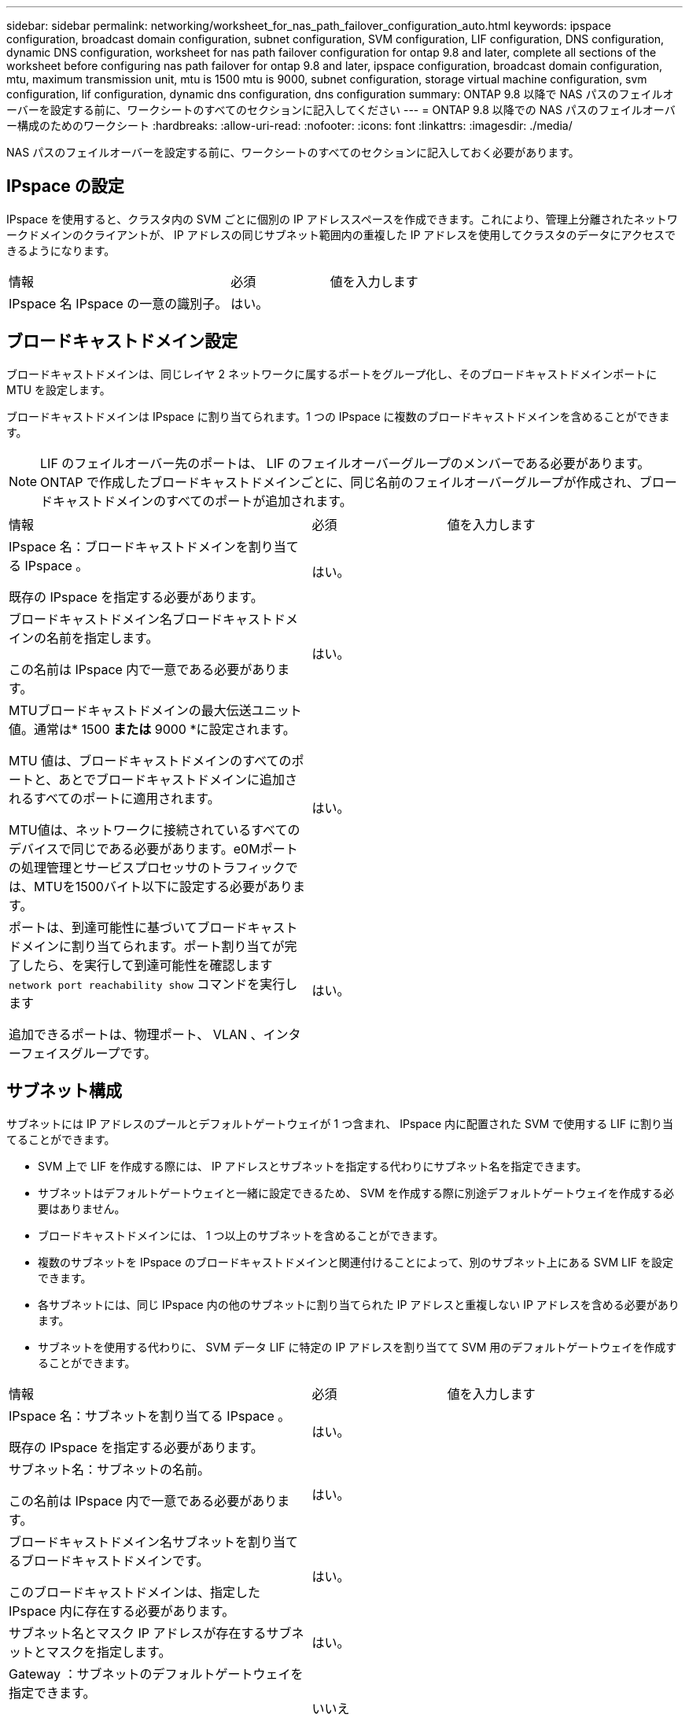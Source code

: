 ---
sidebar: sidebar 
permalink: networking/worksheet_for_nas_path_failover_configuration_auto.html 
keywords: ipspace configuration, broadcast domain configuration, subnet configuration, SVM configuration, LIF configuration, DNS configuration, dynamic DNS configuration, worksheet for nas path failover configuration for ontap 9.8 and later, complete all sections of the worksheet before configuring nas path failover for ontap 9.8 and later, ipspace configuration, broadcast domain configuration, mtu, maximum transmission unit, mtu is 1500 mtu is 9000, subnet configuration, storage virtual machine configuration, svm configuration, lif configuration, dynamic dns configuration, dns configuration 
summary: ONTAP 9.8 以降で NAS パスのフェイルオーバーを設定する前に、ワークシートのすべてのセクションに記入してください 
---
= ONTAP 9.8 以降での NAS パスのフェイルオーバー構成のためのワークシート
:hardbreaks:
:allow-uri-read: 
:nofooter: 
:icons: font
:linkattrs: 
:imagesdir: ./media/


[role="lead"]
NAS パスのフェイルオーバーを設定する前に、ワークシートのすべてのセクションに記入しておく必要があります。



== IPspace の設定

IPspace を使用すると、クラスタ内の SVM ごとに個別の IP アドレススペースを作成できます。これにより、管理上分離されたネットワークドメインのクライアントが、 IP アドレスの同じサブネット範囲内の重複した IP アドレスを使用してクラスタのデータにアクセスできるようになります。

[cols="45,20,35"]
|===


| 情報 | 必須 | 値を入力します 


| IPspace 名 IPspace の一意の識別子。 | はい。 |  
|===


== ブロードキャストドメイン設定

ブロードキャストドメインは、同じレイヤ 2 ネットワークに属するポートをグループ化し、そのブロードキャストドメインポートに MTU を設定します。

ブロードキャストドメインは IPspace に割り当てられます。1 つの IPspace に複数のブロードキャストドメインを含めることができます。


NOTE: LIF のフェイルオーバー先のポートは、 LIF のフェイルオーバーグループのメンバーである必要があります。ONTAP で作成したブロードキャストドメインごとに、同じ名前のフェイルオーバーグループが作成され、ブロードキャストドメインのすべてのポートが追加されます。

[cols="45,20,35"]
|===


| 情報 | 必須 | 値を入力します 


 a| 
IPspace 名：ブロードキャストドメインを割り当てる IPspace 。

既存の IPspace を指定する必要があります。
 a| 
はい。
 a| 



 a| 
ブロードキャストドメイン名ブロードキャストドメインの名前を指定します。

この名前は IPspace 内で一意である必要があります。
 a| 
はい。
 a| 



 a| 
MTUブロードキャストドメインの最大伝送ユニット値。通常は* 1500 *または* 9000 *に設定されます。

MTU 値は、ブロードキャストドメインのすべてのポートと、あとでブロードキャストドメインに追加されるすべてのポートに適用されます。

MTU値は、ネットワークに接続されているすべてのデバイスで同じである必要があります。e0Mポートの処理管理とサービスプロセッサのトラフィックでは、MTUを1500バイト以下に設定する必要があります。
 a| 
はい。
 a| 



 a| 
ポートは、到達可能性に基づいてブロードキャストドメインに割り当てられます。ポート割り当てが完了したら、を実行して到達可能性を確認します `network port reachability show` コマンドを実行します

追加できるポートは、物理ポート、 VLAN 、インターフェイスグループです。
 a| 
はい。
 a| 

|===


== サブネット構成

サブネットには IP アドレスのプールとデフォルトゲートウェイが 1 つ含まれ、 IPspace 内に配置された SVM で使用する LIF に割り当てることができます。

* SVM 上で LIF を作成する際には、 IP アドレスとサブネットを指定する代わりにサブネット名を指定できます。
* サブネットはデフォルトゲートウェイと一緒に設定できるため、 SVM を作成する際に別途デフォルトゲートウェイを作成する必要はありません。
* ブロードキャストドメインには、 1 つ以上のサブネットを含めることができます。
* 複数のサブネットを IPspace のブロードキャストドメインと関連付けることによって、別のサブネット上にある SVM LIF を設定できます。
* 各サブネットには、同じ IPspace 内の他のサブネットに割り当てられた IP アドレスと重複しない IP アドレスを含める必要があります。
* サブネットを使用する代わりに、 SVM データ LIF に特定の IP アドレスを割り当てて SVM 用のデフォルトゲートウェイを作成することができます。


[cols="45,20,35"]
|===


| 情報 | 必須 | 値を入力します 


 a| 
IPspace 名：サブネットを割り当てる IPspace 。

既存の IPspace を指定する必要があります。
 a| 
はい。
 a| 



 a| 
サブネット名：サブネットの名前。

この名前は IPspace 内で一意である必要があります。
 a| 
はい。
 a| 



 a| 
ブロードキャストドメイン名サブネットを割り当てるブロードキャストドメインです。

このブロードキャストドメインは、指定した IPspace 内に存在する必要があります。
 a| 
はい。
 a| 



 a| 
サブネット名とマスク IP アドレスが存在するサブネットとマスクを指定します。
 a| 
はい。
 a| 



 a| 
Gateway ：サブネットのデフォルトゲートウェイを指定できます。

ゲートウェイはサブネットを作成するときに割り当てなくても、あとから割り当てることができます。
 a| 
いいえ
 a| 



 a| 
IP アドレス範囲： IP アドレスの範囲または特定の IP アドレスを指定できます。

たとえば、次のような範囲を指定できます。

`192.168.1.1-192.168.1.100, 192.168.1.112, 192.168.1.145`

IP アドレスの範囲を指定しない場合、指定したサブネット内のすべての範囲の IP アドレスが LIF に割り当て可能になります。
 a| 
いいえ
 a| 



 a| 
LIF の関連付けを強制的に更新既存の LIF との関連付けを強制的に更新するかどうかを指定します。

デフォルトでは、サービスプロセッサインターフェイスやネットワークインターフェイスが指定した範囲の IP アドレスを使用している場合、サブネットの作成は失敗します。

このパラメータを使用すると、手動でアドレスを指定したすべてのインターフェイスがサブネットに関連付けられ、コマンドは問題なく実行されます。
 a| 
いいえ
 a| 

|===


== SVM の設定

SVM を使用して、クライアントやホストにデータを提供します。

記録した値は、デフォルトデータ SVM を作成するために使用します。MetroCluster ソース SVM を作成する場合は、を参照してください link:https://docs.netapp.com/us-en/ontap-metrocluster/install-fc/concept_considerations_differences.html["Fabric-attached MetroCluster Installation and Configuration Guide"^] または link:https://docs.netapp.com/us-en/ontap-metrocluster/install-stretch/concept_choosing_the_correct_installation_procedure_for_your_configuration_mcc_install.html["ストレッチ MetroCluster インストールおよび設定ガイド"^]。

[cols="45,20,35"]
|===


| 情報 | 必須 | 値を入力します 


| SVM 名 SVM の完全修飾ドメイン名（ FQDN ）。この名前はクラスタリーグ全体で一意である必要があります。 | はい。 |  


| ルートボリューム名 SVM ルートボリュームの名前。 | はい。 |  


| アグリゲート名は、 SVM ルートボリュームを保持するアグリゲートの名前です。既存のアグリゲートを指定する必要があります | はい。 |  


| SVM ルートボリュームのセキュリティ形式。指定できる値は、 * ntfs * 、 * unix * 、および * mixed * です。 | はい。 |  


| IPspace 名： SVM を割り当てる IPspace 。既存の IPspace を指定する必要があります。 | いいえ |  


| SVM の言語： SVM とそのボリュームで使用されるデフォルトの言語。ボリュームの言語を指定しなかった場合は、 SVM のデフォルトの言語設定は * C.UTF-8 * になります。SVM の言語の設定によって、 SVM 内のすべての NAS ボリュームのファイル名とデータの表示に使用される文字セットが決定されます。言語は SVM の作成後に変更できます。 | いいえ |  
|===


== LIF の設定

SVM は、 1 つ以上のネットワーク論理インターフェイス（ LIF ）を通じてクライアントとホストにデータを提供します。

[cols="45,20,35"]
|===


| 情報 | 必須 | 値を入力します 


| SVM 名 LIF の SVM の名前。 | はい。 |  


| LIF の名前 LIF の名前。ノードに使用可能なデータポートがある場合は、ノードごとに複数のデータ LIF を割り当てたり、クラスタ内の任意のノードに LIF を割り当てたりできます。冗長性を確保するには、データサブネットごとに少なくとも 2 つのデータ LIF を作成する必要があり、特定のサブネットに割り当てられた LIF には、異なるノード上のホームポートを割り当てる必要があります。* 重要：ノンストップオペレーションソリューション用に Hyper-V または SQL Server over SMB をホストする SMB サーバを設定する場合、クラスタ内の SVM のすべてのノードに少なくとも 1 つのデータ LIF が存在する必要があります。 | はい。 |  


| LIF のサービスポリシーサービスポリシー。サービスポリシーは、 LIF を使用できるネットワークサービスを定義します。データ SVM とシステム SVM の両方でデータトラフィックと管理トラフィックの管理に使用できる組み込みのサービスとサービスポリシーを用意しています。 | はい。 |  


| 許可されたプロトコル IP ベースの LIF では、許可されたプロトコルは必要ありません。代わりにサービスポリシーの行を使用してください。ファイバチャネルポートで SAN LIF に許可するプロトコルを指定します。これらのプロトコルで LIF を使用できます。LIF を使用するプロトコルは、 LIF が作成されたあとは変更できません。LIF の設定時にすべてのプロトコルを指定する必要があります。 | いいえ |  


| ホームノード LIF がホームポートにリバートされるときに LIF が戻るノード。各データ LIF のホームノードを記録する必要があります。 | はい。 |  


| ホームポートまたはブロードキャストドメインから次のいずれかを選択しました。 * Port * ： LIF がホームポートにリバートされるときに論理インターフェイスが戻るポートを指定します。これは、 IPspace のサブネットにある最初の LIF に対してのみ実行されます。 LIF がないと必須ではありません。* ブロードキャストドメイン * ：ブロードキャストドメインを指定します。 LIF がホームポートにリバートされるときに論理インターフェイスが戻る適切なポートがシステムによって選択されます。 | はい。 |  


| SVM に割り当てるサブネットの名前を指定します。アプリケーションサーバへの継続的な可用性が確保された SMB 接続を確立するために使用されるデータ LIF はすべて、同じサブネット上にある必要があります。 | ○（サブネットを使用する場合） |  
|===


== DNS の設定

NFS または SMB サーバを作成する前に、 SVM で DNS を設定する必要があります。

[cols="45,20,35"]
|===


| 情報 | 必須 | 値を入力します 


| SVM 名： NFS または SMB サーバを作成する SVM の名前。 | はい。 |  


| DNS ドメイン名ホストと IP の名前解決を行う際に、ホスト名に付加するドメイン名のリスト。ローカルドメインを最初にリストし、そのあとに DNS クエリが最も頻繁に実行されるドメイン名を指定します。 | はい。 |  


| DNS サーバの IP アドレス NFS サーバまたは SMB サーバの名前解決を提供する DNS サーバの IP アドレスのリスト。リストされた DNS サーバには、 SMB サーバが参加するドメインの Active Directory LDAP サーバとドメインコントローラの検索に必要なサービスロケーションレコード（ SRV ）が含まれている必要があります。SRV レコードは、サービスの名前を、そのサービスを提供するサーバの DNS コンピュータ名にマップするために使用されます。ローカルの DNS クエリを介してサービスロケーションレコードを取得できない場合は、 SMB サーバ ONTAP の作成に失敗します。ONTAP が Active Directory SRV レコードを確実に見つけることができるようにする最も簡単な方法は、 Active Directory を統合した DNS サーバを SVM の DNS サーバとして構成することです。DNS 管理者が手動で、 Active Directory ドメインコントローラに関する情報を含んだ DNS ゾーンに SRV のレコードを追加した場合は、 Active Directory を統合していない DNS サーバを使用することができます。Active Directory 統合 SRV レコードの詳細については、トピックを参照してください link:http://technet.microsoft.com/library/cc759550(WS.10).aspx["Microsoft TechNet での Active Directory の DNS サポートのしくみ"^]。 | はい。 |  
|===


== 動的 DNS 設定

動的 DNS を使用して自動的に Active Directory 統合 DNS サーバに DNS エントリを追加する前に、 SVM に動的 DNS （ DDNS ）を設定する必要があります。

SVM 上にあるすべてのデータ LIF について DNS レコードが作成されます。SVM 上に複数のデータ LIF を作成することによって、割り当てられたデータ IP アドレスへのクライアント接続の負荷を分散することができます。DNS は、そのホスト名を使用して、割り当てられた IP アドレスへの接続をラウンドロビン方式で確立することで、接続の負荷を分散します。

[cols="45,20,35"]
|===


| 情報 | 必須 | 値を入力します 


| SVM 名： NFS または SMB サーバを作成する SVM 。 | はい。 |  


| DDNS を使用するかどうかで、 DDNS を使用するかどうかを指定します。SVM 上で設定されている DNS サーバが DDNS をサポートしている必要があります。デフォルトでは、 DDNS は無効になっています。 | はい。 |  


| Secure DDNS を使用するかどうかは、 Active Directory 統合 DNS でのみサポートされます。Active Directory 統合 DNS で Secure DDNS 更新のみを許可する場合、このパラメータの値を true に設定する必要があります。デフォルトでは、 Secure DDNS は無効になっています。Secure DDNS は、 SVM 用の SMB サーバまたは Active Directory アカウントが作成されたあとにのみ有効にすることができます。 | いいえ |  


| DNS ドメインの FQDN DNS ドメインの FQDN です。SVM 上の DNS ネームサービスに設定されているドメイン名と同じ名前を使用する必要があります。 | いいえ |  
|===
